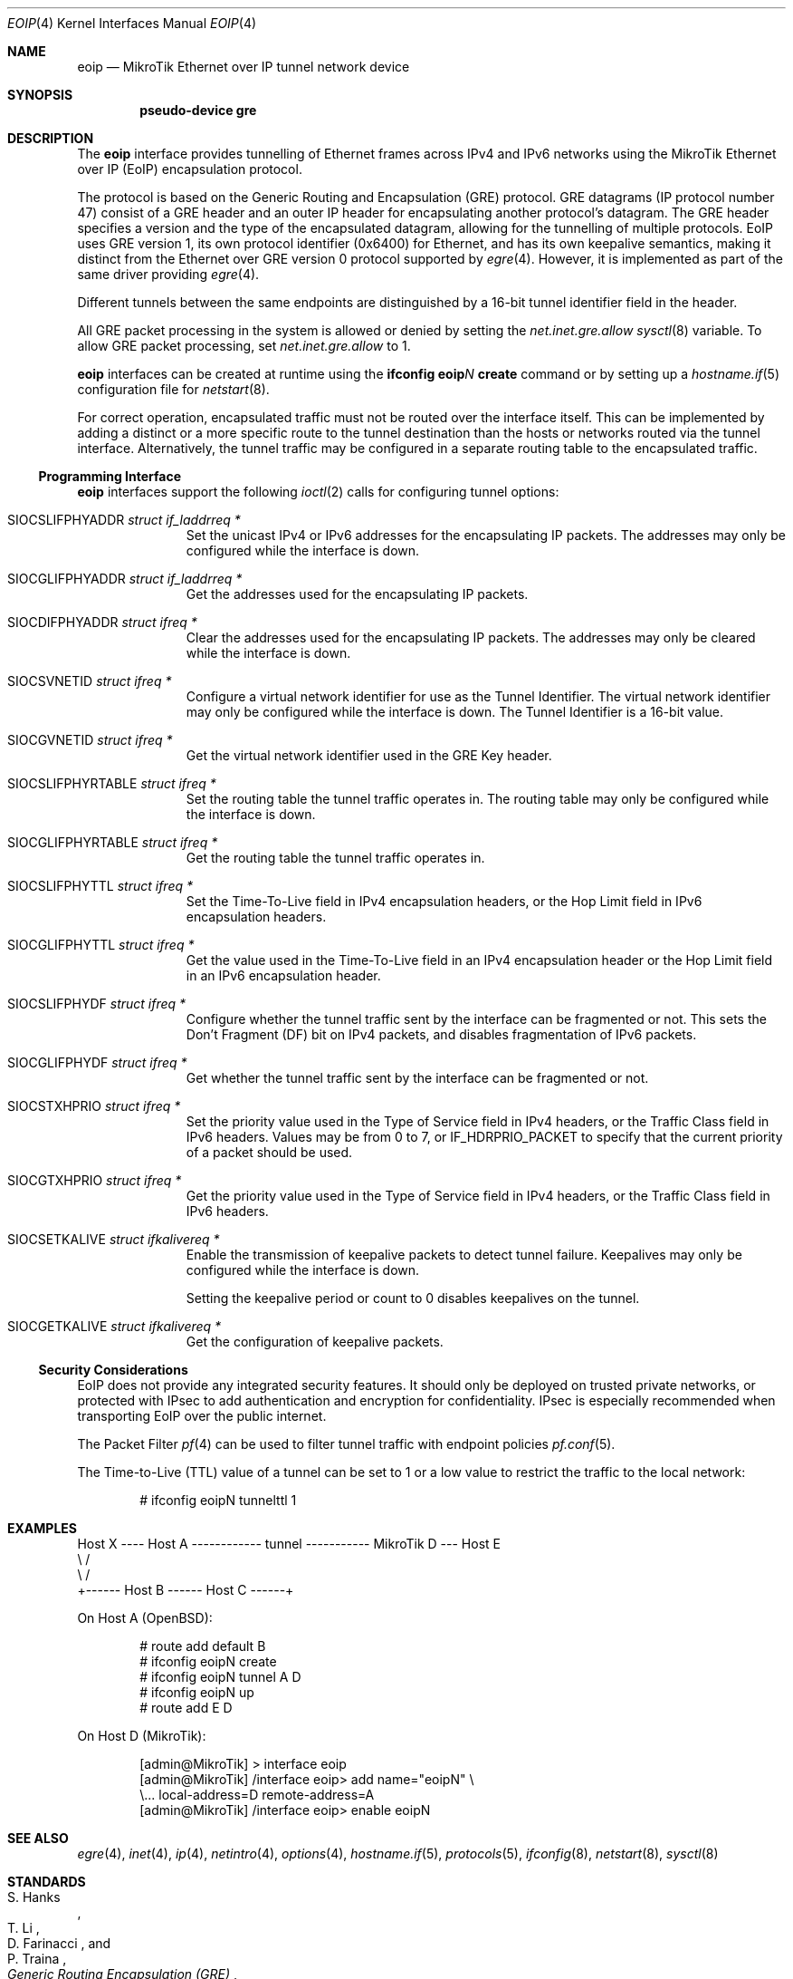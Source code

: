 .\" $OpenBSD: eoip.4,v 1.5 2020/06/18 09:12:11 fcambus Exp $
.\" $NetBSD: gre.4,v 1.10 1999/12/22 14:55:49 kleink Exp $
.\"
.\" Copyright 1998 (c) The NetBSD Foundation, Inc.
.\" All rights reserved.
.\"
.\" This code is derived from software contributed to The NetBSD Foundation
.\" by Heiko W. Rupp <hwr@pilhuhn.de>
.\"
.\" Redistribution and use in source and binary forms, with or without
.\" modification, are permitted provided that the following conditions
.\" are met:
.\" 1. Redistributions of source code must retain the above copyright
.\"    notice, this list of conditions and the following disclaimer.
.\" 2. Redistributions in binary form must reproduce the above copyright
.\"    notice, this list of conditions and the following disclaimer in the
.\"    documentation and/or other materials provided with the distribution.
.\"
.\" THIS SOFTWARE IS PROVIDED BY THE NETBSD FOUNDATION, INC. AND CONTRIBUTORS
.\" ``AS IS'' AND ANY EXPRESS OR IMPLIED WARRANTIES, INCLUDING, BUT NOT LIMITED
.\" TO, THE  IMPLIED WARRANTIES OF MERCHANTABILITY AND FITNESS FOR A PARTICULAR
.\" PURPOSE ARE DISCLAIMED.  IN NO EVENT SHALL THE FOUNDATION OR CONTRIBUTORS
.\" BE LIABLE FOR ANY DIRECT, INDIRECT, INCIDENTAL, SPECIAL, EXEMPLARY, OR
.\" CONSEQUENTIAL DAMAGES (INCLUDING, BUT NOT LIMITED TO, PROCUREMENT OF
.\" SUBSTITUTE GOODS OR SERVICES; LOSS OF USE, DATA, OR PROFITS; OR BUSINESS
.\" INTERRUPTION) HOWEVER CAUSED AND ON ANY THEORY OF LIABILITY, WHETHER IN
.\" CONTRACT, STRICT  LIABILITY, OR TORT (INCLUDING NEGLIGENCE OR OTHERWISE)
.\" ARISING IN ANY WAY  OUT OF THE USE OF THIS SOFTWARE, EVEN IF ADVISED OF THE
.\" POSSIBILITY OF SUCH DAMAGE.
.\"
.Dd $Mdocdate: June 18 2020 $
.Dt EOIP 4
.Os
.Sh NAME
.Nm eoip
.Nd MikroTik Ethernet over IP tunnel network device
.Sh SYNOPSIS
.Cd "pseudo-device gre"
.Sh DESCRIPTION
The
.Nm
interface provides tunnelling of Ethernet frames across
IPv4 and IPv6 networks using the
MikroTik Ethernet over IP (EoIP) encapsulation protocol.
.Pp
The protocol is based on the Generic Routing and Encapsulation (GRE)
protocol.
GRE datagrams (IP protocol number 47) consist of a GRE header
and an outer IP header for encapsulating another protocol's datagram.
The GRE header specifies a version and the type of the encapsulated datagram,
allowing for the tunnelling of multiple protocols.
EoIP uses GRE version 1, its own protocol identifier (0x6400)
for Ethernet, and has its own keepalive semantics,
making it distinct from the Ethernet over GRE version 0 protocol
supported by
.Xr egre 4 .
However, it is implemented as part of the same driver providing
.Xr egre 4 .
.Pp
Different tunnels between the same endpoints are distinguished
by a 16-bit tunnel identifier field in the header.
.Pp
All GRE packet processing in the system is allowed or denied by setting the
.Va net.inet.gre.allow
.Xr sysctl 8
variable.
To allow GRE packet processing, set
.Va net.inet.gre.allow
to 1.
.Pp
.Nm
interfaces can be created at runtime using the
.Ic ifconfig eoip Ns Ar N Ic create
command or by setting up a
.Xr hostname.if 5
configuration file for
.Xr netstart 8 .
.Pp
For correct operation, encapsulated traffic must not be routed
over the interface itself.
This can be implemented by adding a distinct or a more specific
route to the tunnel destination than the hosts or networks routed
via the tunnel interface.
Alternatively, the tunnel traffic may be configured in a separate
routing table to the encapsulated traffic.
.Ss Programming Interface
.Nm
interfaces support the following
.Xr ioctl 2
calls for configuring tunnel options:
.Bl -tag -width indent -offset 3n
.It Dv SIOCSLIFPHYADDR Fa "struct if_laddrreq *"
Set the unicast IPv4 or IPv6 addresses for the encapsulating IP packets.
The addresses may only be configured while the interface is down.
.It Dv SIOCGLIFPHYADDR Fa "struct if_laddrreq *"
Get the addresses used for the encapsulating IP packets.
.It Dv SIOCDIFPHYADDR Fa "struct ifreq *"
Clear the addresses used for the encapsulating IP packets.
The addresses may only be cleared while the interface is down.
.It Dv SIOCSVNETID Fa "struct ifreq *"
Configure a virtual network identifier for use as the Tunnel Identifier.
The virtual network identifier may only be configured while the
interface is down.
The Tunnel Identifier is a 16-bit value.
.It Dv SIOCGVNETID Fa "struct ifreq *"
Get the virtual network identifier used in the GRE Key header.
.It Dv SIOCSLIFPHYRTABLE Fa "struct ifreq *"
Set the routing table the tunnel traffic operates in.
The routing table may only be configured while the interface is down.
.It Dv SIOCGLIFPHYRTABLE Fa "struct ifreq *"
Get the routing table the tunnel traffic operates in.
.It Dv SIOCSLIFPHYTTL Fa "struct ifreq *"
Set the Time-To-Live field in IPv4 encapsulation headers, or the
Hop Limit field in IPv6 encapsulation headers.
.It Dv SIOCGLIFPHYTTL Fa "struct ifreq *"
Get the value used in the Time-To-Live field in an IPv4 encapsulation
header or the Hop Limit field in an IPv6 encapsulation header.
.It Dv SIOCSLIFPHYDF Fa "struct ifreq *"
Configure whether the tunnel traffic sent by the interface can be
fragmented or not.
This sets the Don't Fragment (DF) bit on IPv4 packets,
and disables fragmentation of IPv6 packets.
.It Dv SIOCGLIFPHYDF Fa "struct ifreq *"
Get whether the tunnel traffic sent by the interface can be fragmented
or not.
.It Dv SIOCSTXHPRIO Fa "struct ifreq *"
Set the priority value used in the Type of Service field in IPv4
headers, or the Traffic Class field in IPv6 headers.
Values may be from 0 to 7, or
.Dv IF_HDRPRIO_PACKET
to specify that the current priority of a packet should be used.
.It Dv SIOCGTXHPRIO Fa "struct ifreq *"
Get the priority value used in the Type of Service field in IPv4
headers, or the Traffic Class field in IPv6 headers.
.It Dv SIOCSETKALIVE Fa "struct ifkalivereq *"
Enable the transmission of keepalive packets to detect tunnel failure.
Keepalives may only be configured while the interface is down.
.Pp
Setting the keepalive period or count to 0 disables keepalives on
the tunnel.
.It Dv SIOCGETKALIVE Fa "struct ifkalivereq *"
Get the configuration of keepalive packets.
.El
.Ss Security Considerations
EoIP does not provide any integrated security features.
It should only be deployed on trusted private networks,
or protected with IPsec to add authentication and encryption for
confidentiality.
IPsec is especially recommended when transporting EoIP over the
public internet.
.Pp
The Packet Filter
.Xr pf 4
can be used to filter tunnel traffic with endpoint policies
.Xr pf.conf 5 .
.Pp
The Time-to-Live (TTL) value of a tunnel can be set to 1 or a low
value to restrict the traffic to the local network:
.Bd -literal -offset indent
# ifconfig eoipN tunnelttl 1
.Ed
.Sh EXAMPLES
.Bd -literal
Host X ---- Host A ------------ tunnel ----------- MikroTik D --- Host E
               \e                                      /
                \e                                    /
                 +------ Host B ------ Host C ------+
.Ed
.Pp
On Host A
.Pq Ox :
.Bd -literal -offset indent
# route add default B
# ifconfig eoipN create
# ifconfig eoipN tunnel A D
# ifconfig eoipN up
# route add E D
.Ed
.Pp
On Host D (MikroTik):
.Bd -literal -offset indent
[admin@MikroTik] > interface eoip
[admin@MikroTik] /interface eoip> add name="eoipN" \e
\e... local-address=D remote-address=A
[admin@MikroTik] /interface eoip> enable eoipN
.Ed
.Sh SEE ALSO
.Xr egre 4 ,
.Xr inet 4 ,
.Xr ip 4 ,
.Xr netintro 4 ,
.Xr options 4 ,
.Xr hostname.if 5 ,
.Xr protocols 5 ,
.Xr ifconfig 8 ,
.Xr netstart 8 ,
.Xr sysctl 8
.Sh STANDARDS
.Rs
.%A S. Hanks
.%A "T. Li"
.%A D. Farinacci
.%A P. Traina
.%D October 1994
.%R RFC 1701
.%T Generic Routing Encapsulation (GRE)
.Re
.Sh AUTHORS
.An David Gwynne Aq Mt dlg@openbsd.org
